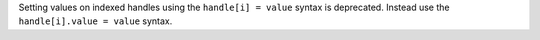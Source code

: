 Setting values on indexed handles using the ``handle[i] = value`` syntax is deprecated. Instead use the ``handle[i].value = value`` syntax.
